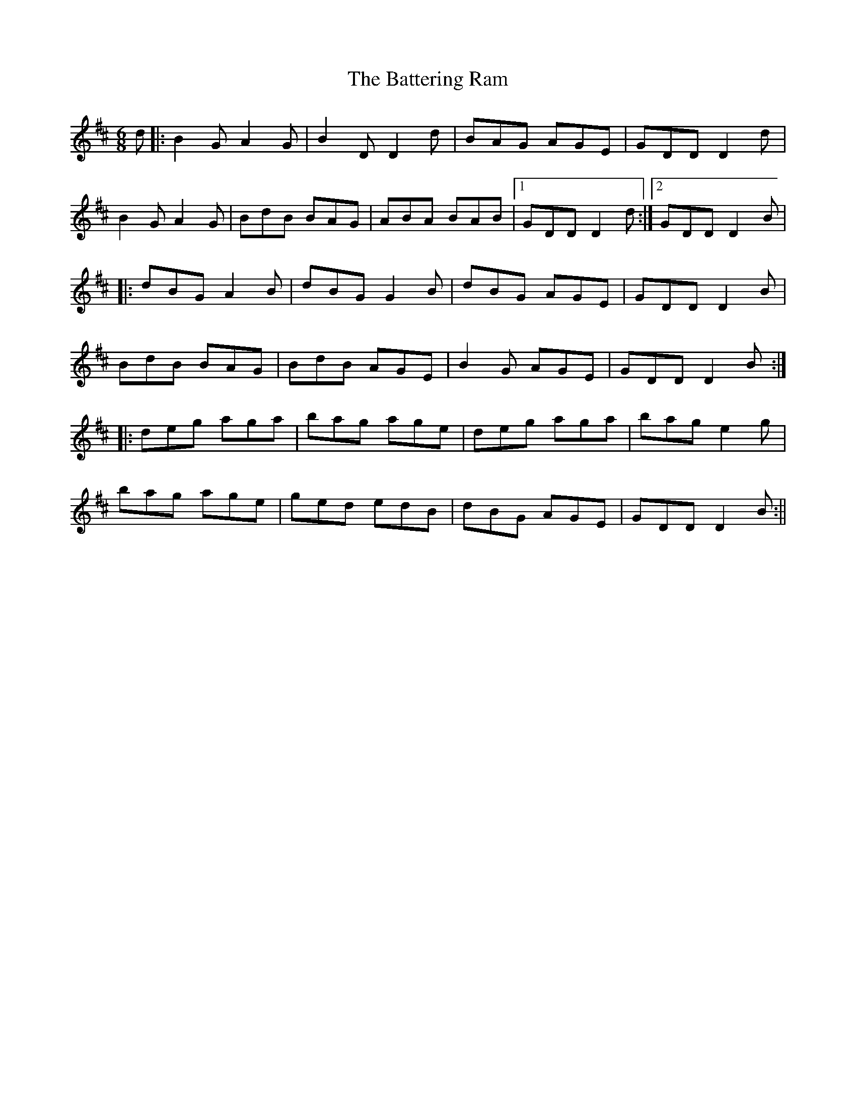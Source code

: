X: 2
T: Battering Ram, The
Z: fidicen
S: https://thesession.org/tunes/382#setting13206
R: jig
M: 6/8
L: 1/8
K: Dmaj
d|:B2G A2G|B2D D2d|BAG AGE|GDD D2d|B2G A2G|BdB BAG|ABA BAB|1 GDD D2d:|2 GDD D2B||:dBG A2B|dBG G2B|dBG AGE|GDD D2B|BdB BAG|BdB AGE|B2G AGE|GDD D2B:||:deg aga|bag age|deg aga|bag e2g|bag age|ged edB|dBG AGE|GDD D2B:||
